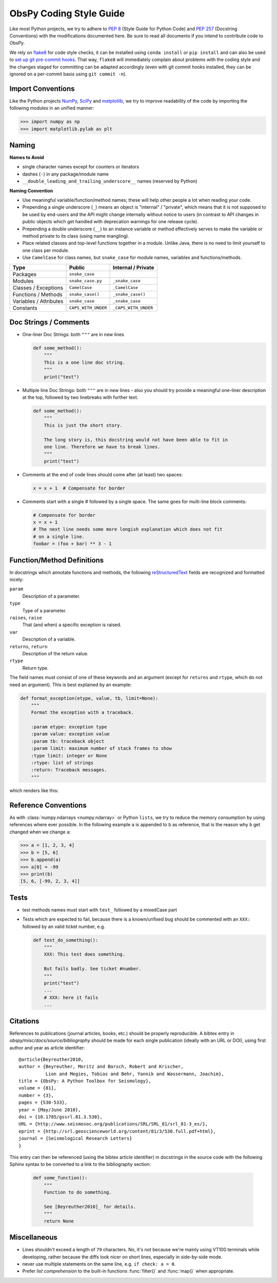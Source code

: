 .. _coding-style-guide:

ObsPy Coding Style Guide
========================

Like most Python projects, we try to adhere to :pep:`8` (Style Guide for Python
Code) and :pep:`257` (Docstring Conventions) with the modifications documented
here. Be sure to read all documents if you intend to contribute code to ObsPy.

We rely on flake8_ for code style checks, it can be installed using ``conda
install`` or ``pip install`` and can also be used to `set up git pre-commit
hooks <http://flake8.pycqa.org/en/latest/user/using-hooks.html>`_.
That way, ``flake8`` will immediately complain about problems with the coding
style and the changes staged for committing can be adapted accordingly
(even with git commit hooks installed, they can be ignored on a per-commit
basis using ``git commit -n``).

.. _flake8: http://flake8.pycqa.org

Import Conventions
------------------

Like the Python projects NumPy_, SciPy_ and matplotlib_, we try to improve
readability of the code by importing the following modules in an unified
manner:

>>> import numpy as np
>>> import matplotlib.pylab as plt

.. _NumPy: http://www.numpy.org/
.. _SciPy: https://scipy.scipy.org/
.. _matplotlib: http://matplotlib.org/

Naming
------

**Names to Avoid**

* single character names except for counters or iterators
* dashes (``-``) in any package/module name
* ``__double_leading_and_trailing_underscore__`` names (reserved by Python)

**Naming Convention**

* Use meaningful variable/function/method names; these will help other people a
  lot when reading your code.
* Prepending a single underscore (``_``) means an object is "internal" /
  "private", which means that it is not supposed to be used by end-users and
  the API might change internally without notice to users (in contrast to API
  changes in public objects which get handled with deprecation warnings for one
  release cycle).
* Prepending a double underscore (``__``) to an instance variable or method
  effectively serves to make the variable or method private to its class (using
  name mangling).
* Place related classes and top-level functions together in a module. Unlike
  Java, there is no need to limit yourself to one class per module.
* Use ``CamelCase`` for class names, but ``snake_case`` for module
  names, variables and functions/methods.

======================  ===================  ====================
Type                    Public               Internal / Private
======================  ===================  ====================
Packages                ``snake_case``
Modules                 ``snake_case.py``    ``_snake_case``
Classes / Exceptions    ``CamelCase``        ``_CamelCase``
Functions / Methods     ``snake_case()``     ``_snake_case()``
Variables / Attributes  ``snake_case``       ``_snake_case``
Constants               ``CAPS_WITH_UNDER``  ``_CAPS_WITH_UNDER``
======================  ===================  ====================

Doc Strings / Comments
----------------------

* One-liner Doc Strings: both ``"""`` are in new lines

  .. code-block:: python

      def some_method():
          """
          This is a one line doc string.
          """
          print("test")

* Multiple line Doc Strings: both ``"""`` are in new lines - also you should
  try provide a meaningful one-liner description at the top, followed by two
  linebreaks with further text.

  .. code-block:: python

      def some_method():
          """
          This is just the short story.

          The long story is, this docstring would not have been able to fit in
          one line. Therefore we have to break lines.
          """
          print("test")

* Comments at the end of code lines should come after (at least) two spaces:

  .. code-block:: python

      x = x + 1  # Compensate for border

* Comments start with a single # followed by a single space. The same goes for
  multi-line block comments:

  .. code-block:: python

      # Compensate for border
      x = x + 1
      # The next line needs some more longish explanation which does not fit
      # on a single line.
      foobar = (foo + bar) ** 3 - 1

Function/Method Definitions
---------------------------

In docstrings which annotate functions and methods, the following
reStructuredText_ fields are recognized and formatted nicely:

``param``
    Description of a parameter.
``type``
    Type of a parameter.
``raises``, ``raise``
    That (and when) a specific exception is raised.
``var``
    Description of a variable.
``returns``, ``return``
    Description of the return value.
``rtype``
    Return type.

The field names must consist of one of these keywords and an argument (except
for ``returns`` and ``rtype``, which do not need an argument). This is best
explained by an example:

.. code-block:: python

  def format_exception(etype, value, tb, limit=None):
      """
      Format the exception with a traceback.

      :param etype: exception type
      :param value: exception value
      :param tb: traceback object
      :param limit: maximum number of stack frames to show
      :type limit: integer or None
      :rtype: list of strings
      :return: Traceback messages.
      """

which renders like this:

.. function:: format_exception(etype, value, tb, limit=None)

   Format the exception with a traceback.

   :param etype: exception type
   :param value: exception value
   :param tb: traceback object
   :param limit: maximum number of stack frames to show
   :type limit: integer or None
   :rtype: list of strings
   :return: Traceback messages.

.. _reStructuredText: http://docutils.sourceforge.net/rst.html

Reference Conventions
---------------------

As with :class:`numpy.ndarrays <numpy.ndarray>` or Python ``lists``, we try to
reduce the memory consumption by using references where ever possible. In the
following example ``a`` is appended to ``b`` as reference, that is the reason
why ``b`` get changed when we change ``a``:

>>> a = [1, 2, 3, 4]
>>> b = [5, 6]
>>> b.append(a)
>>> a[0] = -99
>>> print(b)
[5, 6, [-99, 2, 3, 4]]

Tests
-----

* test methods names must start with ``test_`` followed by a mixedCase part
* Tests which are expected to fail, because there is a known/unfixed bug should
  be commented with an ``XXX:`` followed by an valid ticket number, e.g.

  .. code-block:: python

      def test_do_something():
          """
          XXX: This test does something.

          But fails badly. See ticket #number.
          """
          print("test")
          ...
          # XXX: here it fails
          ...

Citations
---------

References to publications (journal articles, books, etc.) should be properly
reproducible. A bibtex entry in `obspy/misc/docs/source/bibliography` should be
made for each single publication (ideally with an URL or DOI), using first
author and year as article identifier::

    @article{Beyreuther2010,
    author = {Beyreuther, Moritz and Barsch, Robert and Krischer,
              Lion and Megies, Tobias and Behr, Yannik and Wassermann, Joachim},
    title = {ObsPy: A Python Toolbox for Seismology},
    volume = {81},
    number = {3},
    pages = {530-533},
    year = {May/June 2010},
    doi = {10.1785/gssrl.81.3.530},
    URL = {http://www.seismosoc.org/publications/SRL/SRL_81/srl_81-3_es/},
    eprint = {http://srl.geoscienceworld.org/content/81/3/530.full.pdf+html},
    journal = {Seismological Research Letters}
    }

This entry can then be referenced (using the bibtex article identifier) in
docstrings in the source code with the following Sphinx syntax to be converted
to a link to the bibliography section:

  .. code-block:: python

      def some_function():
          """
          Function to do something.

          See [Beyreuther2010]_ for details.
          """
          return None


Miscellaneous
-------------

* Lines shouldn't exceed a length of ``79`` characters. No, it's not because
  we're mainly using VT100 terminals while developing, rather because the diffs
  look nicer on short lines, especially in side-by-side mode.
* never use multiple statements on the same line, e.g. ``if check: a = 0``.
* Prefer `list comprehension` to the built-in functions :func:`filter()` and
  :func:`map()` when appropriate.
